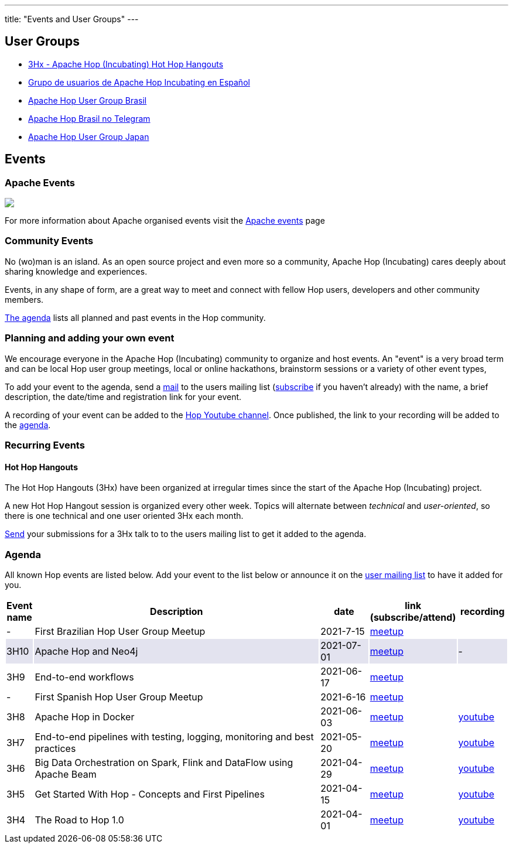 ---
title: "Events and User Groups"
---

== User Groups

* https://www.meetup.com/3hx-apache-hop-incubating-hot-hop-hangouts/[3Hx - Apache Hop (Incubating) Hot Hop Hangouts ^]
* https://www.meetup.com/grupo-de-usuarios-de-hop-en-espanol/[Grupo de usuarios de Apache Hop Incubating en Español ^]
* https://www.meetup.com/apache-hop-user-group-brasil/[Apache Hop User Group Brasil ^]
* https://t.me/apachehop[Apache Hop Brasil no Telegram ^]
* https://www.meetup.com/apache-hop-user-group-japan/[Apache Hop User Group Japan ^]

== Events

=== Apache Events
++++
<a  href="https://www.apache.org/events/current-event.html">
  <img src="https://www.apache.org/events/current-event-234x60.png"/>
</a>
++++

For more information about Apache organised events visit the https://www.apache.org/events/current-event.html[Apache events] page

=== Community Events

No (wo)man is an island. As an open source project and even more so a community, Apache Hop (Incubating) cares deeply about sharing knowledge and experiences.

Events, in any shape of form, are a great way to meet and connect with fellow Hop users, developers and other community members.

<<events-agenda, The agenda>> lists all planned and past events in the Hop community.

=== Planning and adding your own event

We encourage everyone in the Apache Hop (Incubating) community to organize and host events. An "event" is a very broad term and can be local Hop user group meetings, local or online hackathons, brainstorm sessions or a variety of other event types,

To add your event to the agenda, send a mailto:users@hop.apache.org[mail, Apache Hop event announcement, add your event description here] to the users mailing list (mailto:users-subscribe@hop.apache.org[subscribe] if you haven't already) with the name, a brief description, the date/time and registration link for your event.

A recording of your event can be added to the https://www.youtube.com/channel/UCGlcYslwe03Y2zbZ1W6DAGA[Hop Youtube channel]. Once published, the link to your recording will be added to the <<events-agenda, agenda>>.


=== Recurring Events

==== Hot Hop Hangouts

The Hot Hop Hangouts (3Hx) have been organized at irregular times since the start of the Apache Hop (Incubating) project.

A new Hot Hop Hangout session is organized every other week. Topics will alternate between _technical_ and _user-oriented_, so there is one technical and one user oriented 3Hx each month.

mailto:users@hop.apache.org[Send, 3Hx presentation submission, add your presentation topic and brief description here] your submissions for a 3Hx talk to to the users mailing list to get it added to the agenda.

=== Agenda

All known Hop events are listed below. Add your event to the list below or announce it on the xref:../mailing-list.adoc[user mailing list] to have it added for you.

[%header,cols="5%,60%,10%,15%,10%"]
|===
|Event name|Description|date|link (subscribe/attend)|recording
|-|First Brazilian Hop User Group Meetup|2021-7-15|https://www.meetup.com/pt-BR/apache-hop-user-group-brasil/events/279133079/[meetup]|
|{set:cellbgcolor:#30328422}3H10|Apache Hop and Neo4j|2021-07-01|https://www.meetup.com/3hx-apache-hop-incubating-hot-hop-hangouts/events/279027295/[meetup]|-
|{set:cellbgcolor}3H9|End-to-end workflows|2021-06-17|https://www.meetup.com/3hx-apache-hop-incubating-hot-hop-hangouts/events/278470431/[meetup]|
|-|First Spanish Hop User Group Meetup|2021-6-16|https://www.meetup.com/es-ES/grupo-de-usuarios-de-hop-en-espanol/events/278568366/[meetup]|
|3H8|Apache Hop in Docker|2021-06-03|https://www.meetup.com/3hx-apache-hop-incubating-hot-hop-hangouts/events/278469535/[meetup]|https://www.youtube.com/watch?v=ayMD6RST4Do[youtube]
|3H7|End-to-end pipelines with testing, logging, monitoring and best practices
|2021-05-20|https://www.meetup.com/3hx-apache-hop-incubating-hot-hop-hangouts/events/278103629/[meetup]|https://www.youtube.com/watch?v=CkbOThb2HPo[youtube]
|3H6|Big Data Orchestration on Spark, Flink and DataFlow using Apache Beam|2021-04-29|https://www.meetup.com/3hx-apache-hop-incubating-hot-hop-hangouts/events/277681256/[meetup]|https://www.youtube.com/watch?v=s_cstCPdnKI[youtube]
|3H5|Get Started With Hop - Concepts and First Pipelines|2021-04-15|https://www.meetup.com/3hx-apache-hop-incubating-hot-hop-hangouts/events/277439258/[meetup^]|https://youtu.be/gKVb_r4v_Oc[youtube]
|3H4| The Road to Hop 1.0|2021-04-01|https://www.meetup.com/3hx-apache-hop-incubating-hot-hop-hangouts/events/277117234[meetup^]|https://www.youtube.com/watch?v=EhO_DYszu_Y&t=2s[youtube]
//{set:cellbgcolor}
|===
